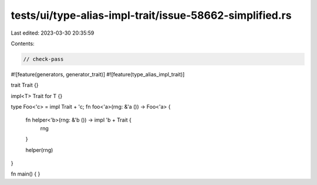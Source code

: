 tests/ui/type-alias-impl-trait/issue-58662-simplified.rs
========================================================

Last edited: 2023-03-30 20:35:59

Contents:

.. code-block:: rs

    // check-pass

#![feature(generators, generator_trait)]
#![feature(type_alias_impl_trait)]

trait Trait {}

impl<T> Trait for T {}

type Foo<'c> = impl Trait + 'c;
fn foo<'a>(rng: &'a ()) -> Foo<'a> {
    fn helper<'b>(rng: &'b ()) -> impl 'b + Trait {
        rng
    }

    helper(rng)
}

fn main() {
}


